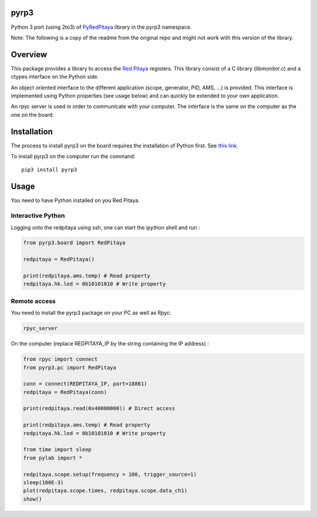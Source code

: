 pyrp3
=======
Python 3 port (using 2to3) of `PyRedPitaya <https://github.com/clade/PyRedPitaya>`_ library in the pyrp3 namespace.

Note: The following is a copy of the readme from the original repo and might not work 
with this version of the library.

Overview
========

This package provides a library to access the `Red Pitaya <http://redpitaya.com/>`_ registers. This library consist of a C library (libmonitor.c) and a ctypes interface on the Python side. 

An object oriented interface to the different application (scope, generator, PID, AMS, ...) is provided. This interface is implemented using Python properties (see usage below) and can quickly be extended to your own application. 

An rpyc server is used in order to communicate with your computer. The interface is the same on the computer as the one on the board.

Installation
============

The process to install pyrp3 on the board requires the installation of Python first. See `this link <https://github.com/clade/RedPitaya/tree/master/python>`_.


To install pyrp3 on the computer run the command:: 

  pip3 install pyrp3


Usage
=====

You need to have Python installed on you Red Pitaya. 

Interactive Python
------------------

Logging onto the redpitaya using ssh, one can start the ipython shell and run :

.. code ::

    from pyrp3.board import RedPitaya

    redpitaya = RedPitaya()

    print(redpitaya.ams.temp) # Read property
    redpitaya.hk.led = 0b10101010 # Write property


Remote access
-------------

You need to install the pyrp3 package on your PC as well as Rpyc: 

.. code::

    rpyc_server

On the computer (replace REDPITAYA_IP by the string containing the IP address) : 

.. code::

    from rpyc import connect
    from pyrp3.pc import RedPitaya

    conn = connect(REDPITAYA_IP, port=18861)
    redpitaya = RedPitaya(conn)

    print(redpitaya.read(0x40000000)) # Direct access

    print(redpitaya.ams.temp) # Read property
    redpitaya.hk.led = 0b10101010 # Write property

    from time import sleep
    from pylab import *

    redpitaya.scope.setup(frequency = 100, trigger_source=1)
    sleep(100E-3)
    plot(redpitaya.scope.times, redpitaya.scope.data_ch1)
    show()